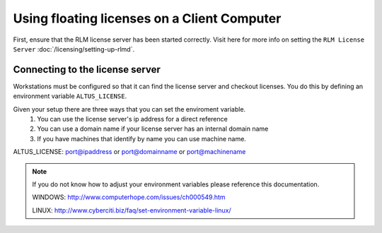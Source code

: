 Using floating licenses on a Client Computer
--------------------------------------------

First, ensure that the RLM license server has been started correctly.  Visit here for more info on setting the ``RLM License Server`` :doc:`/licensing/setting-up-rlmd`.

Connecting to the license server
################################

Workstations must be configured so that it can find the license server and checkout licenses.  You do this by defining an environment variable ``ALTUS_LICENSE``.

Given your setup there are three ways that you can set the enviroment variable.
    1) You can use the license server's ip address for a direct reference
    2) You can use a domain name if your license server has an internal domain name
    3) If you have machines that identify by name you can use machine name.

ALTUS_LICENSE: port@ipaddress or port@domainname or port@machinename

.. Examples:: 
    
    5053@192.168.1.50 or 5053@optimusprime.innobright.com or 5053@optimusprime

.. Note:: 
    If you do not know how to adjust your environment variables please reference this documentation.
    
    WINDOWS: http://www.computerhope.com/issues/ch000549.htm

    LINUX: http://www.cyberciti.biz/faq/set-environment-variable-linux/